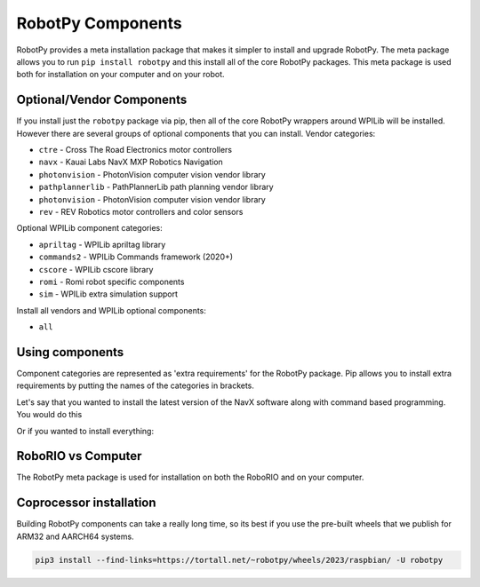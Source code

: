 .. _robotpy_components:

RobotPy Components
==================

RobotPy provides a meta installation package that makes it simpler to install
and upgrade RobotPy. The meta package allows you to run ``pip install robotpy``
and this install all of the core RobotPy packages. This meta package is used
both for installation on your computer and on your robot.

Optional/Vendor Components
--------------------------

If you install just the ``robotpy`` package via pip, then all of the core 
RobotPy wrappers around WPILib will be installed. However there are several
groups of optional components that you can install. 
Vendor categories:

* ``ctre`` - Cross The Road Electronics motor controllers
* ``navx`` - Kauai Labs NavX MXP Robotics Navigation 
* ``photonvision`` - PhotonVision computer vision vendor library
* ``pathplannerlib`` - PathPlannerLib path planning vendor library
* ``photonvision`` - PhotonVision computer vision vendor library
* ``rev`` - REV Robotics motor controllers and color sensors

Optional WPILib component categories:

* ``apriltag`` - WPILib apriltag library 
* ``commands2`` - WPILib Commands framework (2020+)
* ``cscore`` - WPILib cscore library
* ``romi`` - Romi robot specific components
* ``sim`` - WPILib extra simulation support

Install all vendors and WPILib optional components:

* ``all``

Using components
----------------

Component categories are represented as 'extra requirements' for the RobotPy
package. Pip allows you to install extra requirements by putting the names
of the categories in brackets.

Let's say that you wanted to install the latest version of the NavX software
along with command based programming. You would do this

.. tab:: Windows

   .. code-block:: sh

      py -3 -m pip install -U robotpy[navx,commands]

.. tab:: Linux/macOS

   .. code-block:: sh

      pip3 install -U robotpy[navx,commands]

Or if you wanted to install everything:

.. tab:: Windows

   .. code-block:: sh

      py -3 -m pip install -U robotpy[all]

.. tab:: Linux/macOS

   .. code-block:: sh

      pip3 install -U robotpy[all]


RoboRIO vs Computer
-------------------

The RobotPy meta package is used for installation on both the RoboRIO and
on your computer.

Coprocessor installation
------------------------

Building RobotPy components can take a really long time, so its best if you
use the pre-built wheels that we publish for ARM32 and AARCH64 systems.

.. code-block:: sh

   pip3 install --find-links=https://tortall.net/~robotpy/wheels/2023/raspbian/ -U robotpy
